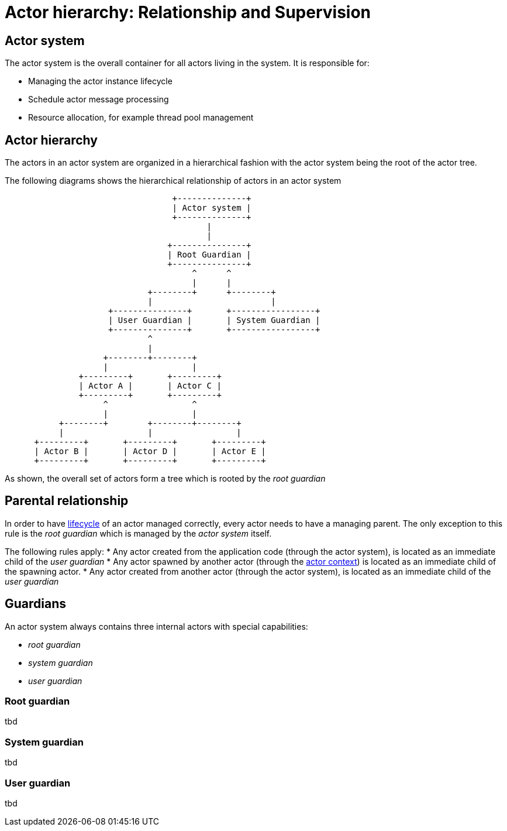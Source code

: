 = Actor hierarchy: Relationship and Supervision

== Actor system

The actor system is the overall container for all actors living in the system.
It is responsible for:

* Managing the actor instance lifecycle
* Schedule actor message processing
* Resource allocation, for example thread pool management

== Actor hierarchy

The actors in an actor system are organized in a hierarchical fashion with the actor system being the root of the actor tree.

The following diagrams shows the hierarchical relationship of actors in an actor system

[ditaa]
....
                                  +--------------+
                                  | Actor system |
                                  +--------------+
                                         |
                                         |
                                 +---------------+
                                 | Root Guardian |
                                 +---------------+
                                      ^      ^
                                      |      |
                             +--------+      +--------+
                             |                        |
                     +---------------+       +-----------------+
                     | User Guardian |       | System Guardian |
                     +---------------+       +-----------------+
                             ^
                             |
                    +--------+--------+
                    |                 |
               +---------+       +---------+
               | Actor A |       | Actor C |
               +---------+       +---------+
                    ^                 ^
                    |                 |
           +--------+        +--------+--------+
           |                 |                 |
      +---------+       +---------+       +---------+
      | Actor B |       | Actor D |       | Actor E |
      +---------+       +---------+       +---------+

....

As shown, the overall set of actors form a tree which is rooted by the _root guardian_

== Parental relationship

In order to have <<lifecycle.adoc#,lifecycle>> of an actor managed correctly, every actor needs to have a managing parent.
The only exception to this rule is the _root guardian_ which is managed by the _actor system_ itself.

The following rules apply:
* Any actor created from the application code (through the actor system), is located as an immediate child of the _user guardian_
* Any actor spawned by another actor (through the <<actor-context.adoc#,actor context>>) is located as an immediate child of the spawning actor.
* Any actor created from another actor (through the actor system), is located as an immediate child of the _user guardian_

== Guardians

An actor system always contains three internal actors with special capabilities:

* _root guardian_
* _system guardian_
* _user guardian_

=== Root guardian

tbd

=== System guardian

tbd

=== User guardian

tbd